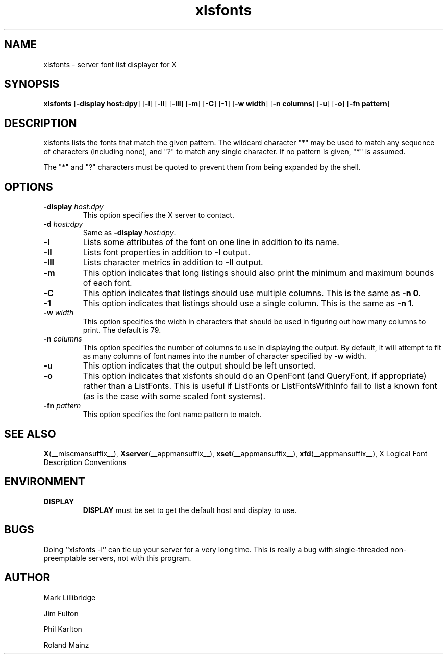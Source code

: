 .\" -*- coding: us-ascii -*-
.TH xlsfonts __appmansuffix__ __xorgversion__
.SH NAME
xlsfonts \- server font list displayer for X
.SH SYNOPSIS
.ad l
\fBxlsfonts\fR
[\fB\-display \fBhost:dpy\fR\fR] [\fB\-l\fR] [\fB\-ll\fR] [\fB\-lll\fR] [\fB\-m\fR] [\fB\-C\fR] [\fB\-1\fR] [\fB\-w \fBwidth\fR\fR] [\fB\-n \fBcolumns\fR\fR] [\fB\-u\fR] [\fB\-o\fR] [\fB\-fn \fBpattern\fR\fR]
.SH DESCRIPTION
xlsfonts lists the fonts that match the given pattern.
The wildcard character "*" may be used to match any sequence of characters
(including none), and "?" to match any single character.
If no pattern is given, "*" is assumed.
.PP
The "*" and "?" characters must be quoted to prevent them from being expanded by the shell.
.SH OPTIONS
.TP 
\fB\-display \fIhost:dpy\fB\fR 
This option specifies the X server to contact.
.TP 
\fB\-d \fIhost:dpy\fB\fR 
Same as \fB\-display \fIhost:dpy\fB\fR.
.TP 
\fB\-l\fR 
Lists some attributes of the font on one line in addition
to its name.
.TP 
\fB\-ll\fR 
Lists font properties in addition to \fB\-l\fR output.
.TP 
\fB\-lll\fR 
Lists character metrics in addition to \fB\-ll\fR output.
.TP 
\fB\-m\fR 
This option indicates that long listings should also print
the minimum and maximum bounds of each font.
.TP 
\fB\-C\fR 
This option indicates that listings should use multiple columns.
This is the same as \fB\-n 0\fR.
.TP 
\fB\-1\fR 
This option indicates that listings should use a single column.
This is the same as \fB\-n 1\fR.
.TP 
\fB\-w \fIwidth\fB\fR 
This option specifies the width in characters that should be
used in figuring out how many columns to print.
The default is 79.
.TP 
\fB\-n \fIcolumns\fB\fR 
This option specifies the number of columns to use in
displaying the output. By default, it will attempt to
fit as many columns of font names into the number of
character specified by \fB\-w\fR width.
.TP 
\fB\-u\fR 
This option indicates that the output should be left unsorted.
.TP 
\fB\-o\fR 
This option indicates that xlsfonts should do an OpenFont
(and QueryFont, if appropriate) rather than a ListFonts.
This is useful if ListFonts or ListFontsWithInfo fail to
list a known font (as is the case with some scaled font
systems).
.TP 
\fB\-fn \fIpattern\fB\fR 
This option specifies the font name pattern to match.
.SH "SEE ALSO"
\fBX\fR(__miscmansuffix__), \fBXserver\fR(__appmansuffix__), \fBxset\fR(__appmansuffix__), \fBxfd\fR(__appmansuffix__), X Logical Font Description Conventions
.SH ENVIRONMENT
.TP 
\fBDISPLAY\fR 
\fBDISPLAY\fR must be set to get the default host and display to use.
.SH BUGS
Doing ``xlsfonts -l'' can tie up your server for a very long time. 
This is really a bug with single-threaded
non-preemptable servers, not with this program.
.SH AUTHOR

Mark Lillibridge
.PP
Jim Fulton
.PP
Phil Karlton
.PP
Roland Mainz

